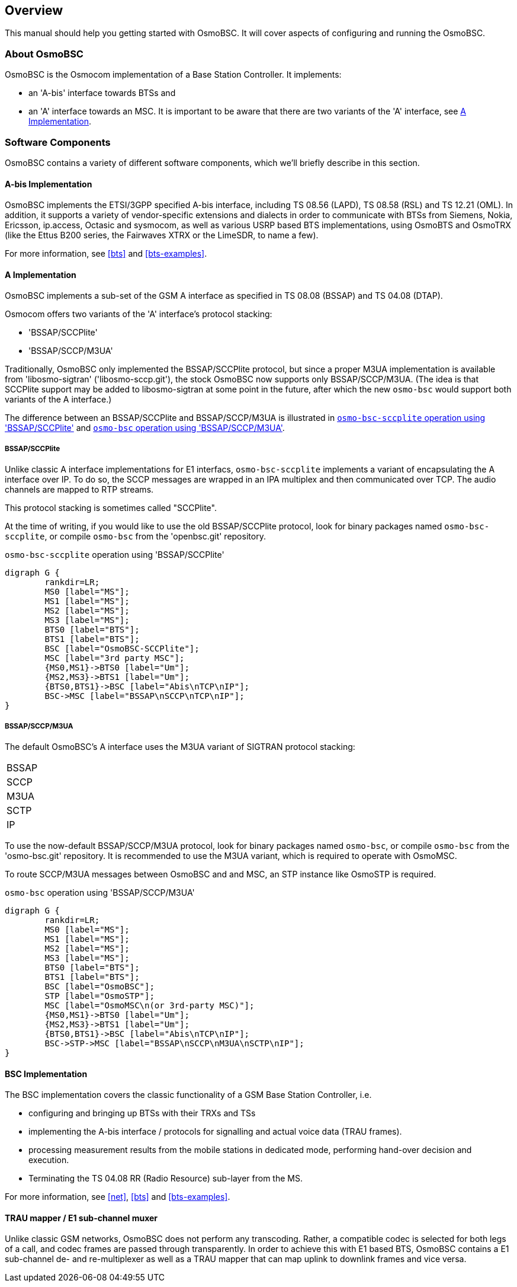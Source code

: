 [[overview]]
== Overview

This manual should help you getting started with OsmoBSC. It will cover
aspects of configuring and running the OsmoBSC.

[[intro_overview]]
=== About OsmoBSC

OsmoBSC is the Osmocom implementation of a Base Station Controller. It
implements:

- an 'A-bis' interface towards BTSs and
- an 'A' interface towards an MSC. It is important to be aware that there are
  two variants of the 'A' interface, see <<a-interface>>.

=== Software Components

OsmoBSC contains a variety of different software components, which
we'll briefly describe in this section.

==== A-bis Implementation

OsmoBSC implements the ETSI/3GPP specified A-bis interface, including TS 08.56
(LAPD), TS 08.58 (RSL) and TS 12.21 (OML). In addition, it supports a variety
of vendor-specific extensions and dialects in order to communicate with BTSs
from Siemens, Nokia, Ericsson, ip.access, Octasic and sysmocom, as well as
various USRP based BTS implementations, using OsmoBTS and OsmoTRX (like the
Ettus B200 series, the Fairwaves XTRX or the LimeSDR, to name a few).

For more information, see <<bts>> and <<bts-examples>>.

[[a-interface]]
==== A Implementation

OsmoBSC implements a sub-set of the GSM A interface as specified in TS 08.08
(BSSAP) and TS 04.08 (DTAP).

Osmocom offers two variants of the 'A' interface's protocol stacking:

- 'BSSAP/SCCPlite'
- 'BSSAP/SCCP/M3UA'

Traditionally, OsmoBSC only implemented the BSSAP/SCCPlite protocol, but since a
proper M3UA implementation is available from 'libosmo-sigtran'
('libosmo-sccp.git'), the stock OsmoBSC now supports only BSSAP/SCCP/M3UA. (The
idea is that SCCPlite support may be added to libosmo-sigtran at some point
in the future, after which the new `osmo-bsc` would support both variants of
the A interface.)

The difference between an BSSAP/SCCPlite and BSSAP/SCCP/M3UA is illustrated in
<<fig-sccplite>> and <<fig-sccp-m3ua>>.

===== BSSAP/SCCPlite

Unlike classic A interface implementations for E1 interfacs,
`osmo-bsc-sccplite` implements a variant of encapsulating the A interface over
IP.  To do so, the SCCP messages are wrapped in an IPA multiplex and then
communicated over TCP.  The audio channels are mapped to RTP streams.

This protocol stacking is sometimes called "SCCPlite".

At the time of writing, if you would like to use the old BSSAP/SCCPlite protocol,
look for binary packages named `osmo-bsc-sccplite`, or compile `osmo-bsc` from
the 'openbsc.git' repository.

[[fig-sccplite]]
.`osmo-bsc-sccplite` operation using 'BSSAP/SCCPlite'
[graphviz]
----
digraph G {
        rankdir=LR;
        MS0 [label="MS"];
        MS1 [label="MS"];
        MS2 [label="MS"];
        MS3 [label="MS"];
        BTS0 [label="BTS"];
        BTS1 [label="BTS"];
        BSC [label="OsmoBSC-SCCPlite"];
        MSC [label="3rd party MSC"];
        {MS0,MS1}->BTS0 [label="Um"];
        {MS2,MS3}->BTS1 [label="Um"];
        {BTS0,BTS1}->BSC [label="Abis\nTCP\nIP"];
        BSC->MSC [label="BSSAP\nSCCP\nTCP\nIP"];
}
----

===== BSSAP/SCCP/M3UA

The default OsmoBSC's A interface uses the M3UA variant of SIGTRAN protocol
stacking:

|=====
|BSSAP
|SCCP
|M3UA
|SCTP
|IP
|=====

To use the now-default BSSAP/SCCP/M3UA protocol, look for binary packages named
`osmo-bsc`, or compile `osmo-bsc` from the 'osmo-bsc.git' repository. It is
recommended to use the M3UA variant, which is required to operate with OsmoMSC.

To route SCCP/M3UA messages between OsmoBSC and and MSC, an STP instance like
OsmoSTP is required.

[[fig-sccp-m3ua]]
.`osmo-bsc` operation using 'BSSAP/SCCP/M3UA'
[graphviz]
----
digraph G {
        rankdir=LR;
        MS0 [label="MS"];
        MS1 [label="MS"];
        MS2 [label="MS"];
        MS3 [label="MS"];
        BTS0 [label="BTS"];
        BTS1 [label="BTS"];
        BSC [label="OsmoBSC"];
        STP [label="OsmoSTP"];
        MSC [label="OsmoMSC\n(or 3rd-party MSC)"];
        {MS0,MS1}->BTS0 [label="Um"];
        {MS2,MS3}->BTS1 [label="Um"];
        {BTS0,BTS1}->BSC [label="Abis\nTCP\nIP"];
        BSC->STP->MSC [label="BSSAP\nSCCP\nM3UA\nSCTP\nIP"];
}
----

==== BSC Implementation

The BSC implementation covers the classic functionality of a GSM Base
Station Controller, i.e.

* configuring and bringing up BTSs with their TRXs and TSs
* implementing the A-bis interface / protocols for signalling and actual
  voice data (TRAU frames).
* processing measurement results from the mobile stations in dedicated
  mode, performing hand-over decision and execution.
* Terminating the TS 04.08 RR (Radio Resource) sub-layer from the MS.

For more information, see <<net>>, <<bts>> and <<bts-examples>>.


==== TRAU mapper / E1 sub-channel muxer

Unlike classic GSM networks, OsmoBSC does not perform any transcoding.
Rather, a compatible codec is selected for both legs of a call, and
codec frames are passed through transparently.  In order to achieve this
with E1 based BTS, OsmoBSC contains a E1 sub-channel de- and
re-multiplexer as well as a TRAU mapper that can map uplink to downlink
frames and vice versa.
